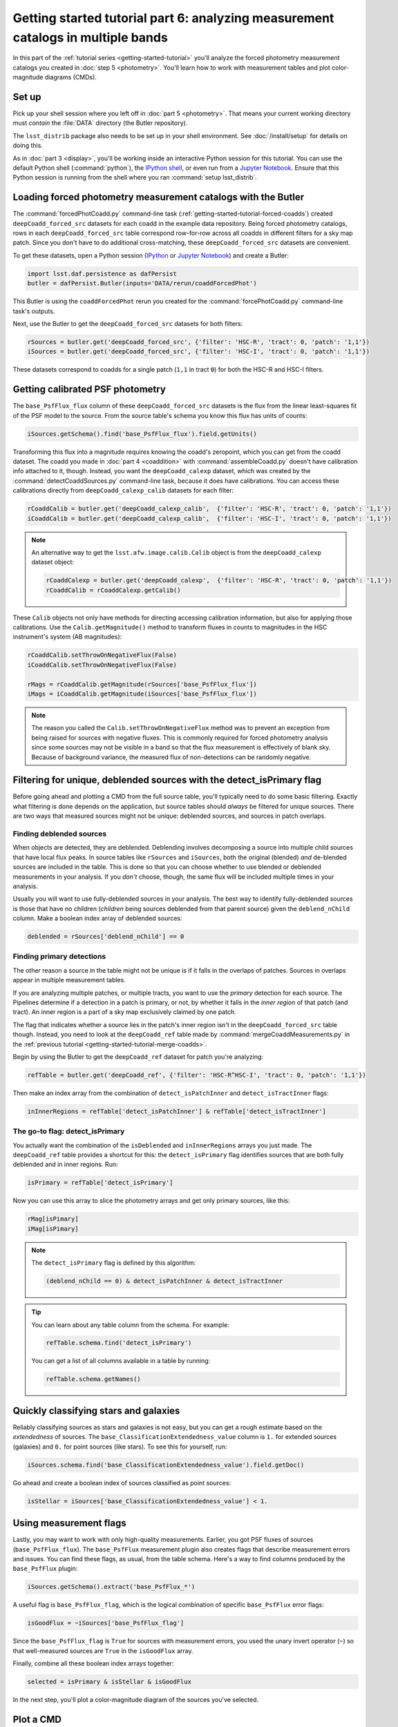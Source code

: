..
  Brief:
  This tutorial is geared towards beginners to the Science Pipelines software.
  Our goal is to guide the reader through a small data processing project to show what it feels like to use the Science Pipelines.
  We want this tutorial to be kinetic; instead of getting bogged down in explanations and side-notes, we'll link to other documentation.
  Don't assume the user has any prior experience with the Pipelines; do assume a working knowledge of astronomy and the command line.

#################################################################################
Getting started tutorial part 6: analyzing measurement catalogs in multiple bands
#################################################################################

In this part of the :ref:`tutorial series <getting-started-tutorial>` you'll analyze the forced photometry measurement catalogs you created in :doc:`step 5 <photometry>`.
You'll learn how to work with measurement tables and plot color-magnitude diagrams (CMDs).

Set up
======

Pick up your shell session where you left off in :doc:`part 5 <photometry>`.
That means your current working directory must *contain* the :file:`DATA` directory (the Butler repository).

The ``lsst_distrib`` package also needs to be set up in your shell environment.
See :doc:`/install/setup` for details on doing this.

As in :doc:`part 3 <display>`, you'll be working inside an interactive Python session for this tutorial.
You can use the default Python shell (:command:`python`), the `IPython shell`_, or even run from a `Jupyter Notebook`_.
Ensure that this Python session is running from the shell where you ran :command:`setup lsst_distrib`.

Loading forced photometry measurement catalogs with the Butler
==============================================================

The :command:`forcedPhotCoadd.py` command-line task (:ref:`getting-started-tutorial-forced-coadds`) created ``deepCoadd_forced_src`` datasets for each coadd in the example data repository.
Being forced photometry catalogs, rows in each ``deepCoadd_forced_src`` table correspond row-for-row across all coadds in different filters for a sky map patch.
Since you don't have to do additional cross-matching, these ``deepCoadd_forced_src`` datasets are convenient.

To get these datasets, open a Python session (`IPython`_ or `Jupyter Notebook`_) and create a Butler:

.. code-block:: python

   import lsst.daf.persistence as dafPersist
   butler = dafPersist.Butler(inputs='DATA/rerun/coaddForcedPhot')

This Butler is using the ``coaddForcedPhot`` rerun you created for the :command:`forcePhotCoadd.py` command-line task's outputs.

Next, use the Butler to get the ``deepCoadd_forced_src`` datasets for both filters:

.. code-block:: python

   rSources = butler.get('deepCoadd_forced_src', {'filter': 'HSC-R', 'tract': 0, 'patch': '1,1'})
   iSources = butler.get('deepCoadd_forced_src', {'filter': 'HSC-I', 'tract': 0, 'patch': '1,1'})

These datasets correspond to coadds for a single patch (``1,1`` in tract ``0``) for both the HSC-R and HSC-I filters.

Getting calibrated PSF photometry
=================================

The ``base_PsfFlux_flux`` column of these ``deepCoadd_forced_src`` datasets is the flux from the linear least-squares fit of the PSF model to the source.
From the source table's schema you know this flux has units of counts:

.. code-block:: python

   iSources.getSchema().find('base_PsfFlux_flux').field.getUnits()

Transforming this flux into a magnitude requires knowing the coadd's zeropoint, which you can get from the coadd dataset.
The coadd you made in :doc:`part 4 <coaddition>` with :command:`assembleCoadd.py` doesn't have calibration info attached to it, though.
Instead, you want the ``deepCoadd_calexp`` dataset, which was created by the :command:`detectCoaddSources.py` command-line task, because it does have calibrations.
You can access these calibrations directly from ``deepCoadd_calexp_calib`` datasets for each filter:

.. code-block:: python

   rCoaddCalib = butler.get('deepCoadd_calexp_calib',  {'filter': 'HSC-R', 'tract': 0, 'patch': '1,1'})
   iCoaddCalib = butler.get('deepCoadd_calexp_calib',  {'filter': 'HSC-I', 'tract': 0, 'patch': '1,1'})

.. note::

   An alternative way to get the ``lsst.afw.image.calib.Calib`` object is from the ``deepCoadd_calexp`` dataset object:

   .. code-block:: python

      rCoaddCalexp = butler.get('deepCoadd_calexp',  {'filter': 'HSC-R', 'tract': 0, 'patch': '1,1'})
      rCoaddCalib = rCoaddCalexp.getCalib()

These ``Calib`` objects not only have methods for directing accessing calibration information, but also for applying those calibrations.
Use the ``Calib.getMagnitude()`` method to transform fluxes in counts to magnitudes in the HSC instrument's system (AB magnitudes):

.. code-block:: python

   rCoaddCalib.setThrowOnNegativeFlux(False)
   iCoaddCalib.setThrowOnNegativeFlux(False)

   rMags = rCoaddCalib.getMagnitude(rSources['base_PsfFlux_flux'])
   iMags = iCoaddCalib.getMagnitude(iSources['base_PsfFlux_flux'])

.. note::

   The reason you called the ``Calib.setThrowOnNegativeFlux`` method was to prevent an exception from being raised for sources with negative fluxes.
   This is commonly required for forced photometry analysis since some sources may not be visible in a band so that the flux measurement is effectively of blank sky.
   Because of background variance, the measured flux of non-detections can be randomly negative.

Filtering for unique, deblended sources with the detect_isPrimary flag
======================================================================

Before going ahead and plotting a CMD from the full source table, you'll typically need to do some basic filtering.
Exactly what filtering is done depends on the application, but source tables should *always* be filtered for unique sources.
There are two ways that measured sources might not be unique: deblended sources, and sources in patch overlaps.

Finding deblended sources
-------------------------

When objects are detected, they are deblended.
Deblending involves decomposing a source into multiple child sources that have local flux peaks.
In source tables like ``rSources`` and ``iSources``, both the original (blended) *and* de-blended sources are included in the table.
This is done so that you can choose whether to use blended or deblended measurements in your analysis.
If you *don't* choose, though, the same flux will be included multiple times in your analysis.

Usually you will want to use fully-deblended sources in your analysis.
The best way to identify fully-deblended sources is those that have no children (*children* being sources deblended from that parent source) given the ``deblend_nChild`` column.
Make a boolean index array of deblended sources:

.. code-block:: python

   deblended = rSources['deblend_nChild'] == 0

Finding primary detections
--------------------------

The other reason a source in the table might not be unique is if it falls in the overlaps of patches.
Sources in overlaps appear in multiple measurement tables.

If you are analyzing multiple patches, or multiple tracts, you want to use the *primary* detection for each source.
The Pipelines determine if a detection in a patch is primary, or not, by whether it falls in the *inner region* of that patch (and tract).
An inner region is a part of a sky map exclusively claimed by one patch.

The flag that indicates whether a source lies in the patch's inner region isn't in the ``deepCoadd_forced_src`` table though.
Instead, you need to look at the ``deepCoadd_ref`` table made by :command:`mergeCoaddMeasurements.py` in the :ref:`previous tutorial <getting-started-tutorial-merge-coadds>`.

Begin by using the Butler to get the ``deepCoadd_ref`` dataset for  patch you're analyzing:

.. code-block:: python

   refTable = butler.get('deepCoadd_ref', {'filter': 'HSC-R^HSC-I', 'tract': 0, 'patch': '1,1'})

Then make an index array from the combination of ``detect_isPatchInner`` and ``detect_isTractInner`` flags:

.. code-block:: python

   inInnerRegions = refTable['detect_isPatchInner'] & refTable['detect_isTractInner']

The go-to flag: detect_isPrimary
--------------------------------

You actually want the combination of the ``isDeblended`` and ``inInnerRegions`` arrays you just made.
The ``deepCoadd_ref`` table provides a shortcut for this: the ``detect_isPrimary`` flag identifies sources that are both fully deblended and in inner regions.
Run:

.. code-block:: python

   isPrimary = refTable['detect_isPrimary']

Now you can use this array to slice the photometry arrays and get only primary sources, like this:

.. code-block:: python

   rMag[isPimary]
   iMag[isPimary]

.. note::

   The ``detect_isPrimary`` flag is defined by this algorithm:

   .. code-block:: text

      (deblend_nChild == 0) & detect_isPatchInner & detect_isTractInner

.. tip::

   You can learn about any table column from the schema.
   For example:

   .. code-block:: python

      refTable.schema.find('detect_isPrimary')

   You can get a list of all columns available in a table by running:

   .. code-block:: python

      refTable.schema.getNames()

Quickly classifying stars and galaxies
======================================

Reliably classifying sources as stars and galaxies is not easy, but you can get a rough estimate based on the *extendedness* of sources.
The ``base_ClassificationExtendedness_value`` column is ``1.`` for extended sources (galaxies) and ``0.`` for point sources (like stars).
To see this for yourself, run:

.. code-block:: python

   iSources.schema.find('base_ClassificationExtendedness_value').field.getDoc()

Go ahead and create a boolean index of sources classified as point sources:

.. code-block:: python

   isStellar = iSources['base_ClassificationExtendedness_value'] < 1.

Using measurement flags
=======================

Lastly, you may want to work with only high-quality measurements.
Earlier, you got PSF fluxes of sources (``base_PsfFlux_flux``).
The ``base_PsfFlux`` measurement plugin also creates flags that describe measurement errors and issues.
You can find these flags, as usual, from the table schema.
Here's a way to find columns produced by the ``base_PsfFlux`` plugin:

.. code-block:: python

   iSources.getSchema().extract('base_PsfFlux_*')

A useful flag is ``base_PsfFlux_flag``, which is the logical combination of specific ``base_PsfFlux`` error flags:

.. code-block:: python

   isGoodFlux = ~iSources['base_PsfFlux_flag']

Since the ``base_PsfFlux_flag`` is ``True`` for sources with measurement errors, you used the unary invert operator (``~``) so that well-measured sources are ``True`` in the ``isGoodFlux`` array.

Finally, combine all these boolean index arrays together:

.. code-block:: python

   selected = isPrimary & isStellar & isGoodFlux

In the next step, you'll plot a color-magnitude diagram of the sources you've selected.

Plot a CMD
==========

The product of this effort will be an *r-i* CMD.
You can use matplotlib_ to create this visualization:

.. code-block:: python

   import matplotlib.pyplot as plt

   plt.style.use('seaborn-notebook')
   plt.figure(1, figsize=(4, 4), dpi=140)
   plt.scatter(rMags[selected] - iMags[selected],
               iMags[selected],
               edgecolors='None', s=2, c='k')
   plt.xlim(-0.5, 3)
   plt.ylim(25, 14)
   plt.xlabel('$r-i$')
   plt.ylabel('$i$')
   plt.subplots_adjust(left=0.125, bottom=0.1)
   plt.show()

You should see a figure like this:

.. figure:: multiband-analysis-stars.png
   :alt: r-i color-magnitude diagram of stars.
   :height: 546
   :width: 546

   r-i color-magnitude diagram of stars.

Wrap up
=======

In this tutorial, you gained experience working with source measurement catalogs created by the LSST Science Pipelines.
Here are some takeaways:

- Forced photometry source tables are ``deepCoadd_forced_src`` datasets.
  They're convenient to use because ``deepCoadd_forced_src`` tables from different filters (for a given sky map patch) correspond row-for-row.
- You need to filter sources for uniqueness due to deblending and patch overlaps.
  The ``detect_isPrimary`` column from the ``deepCoadd_ref`` dataset is the go-to flag for doing this.
- Use the ``base_ClassificationExtendedness_value`` column to quickly distinguish stars from galaxies.
- The ``base_PsfFlux_flag`` column is useful for identifying sources that don't have photometric measurement errors.

In the end, you created a simple *r-i* CMD.
This tutorial is just the beginning, though.
With the dataset you've created in this tutorial, you can look at galaxies with measurements from the ``CModel`` plugin.
Or compare PSF-fitted photometric measurements with aperture photometry of stars.

When you're ready, dive into the rest of the :doc:`LSST Science Pipelines </index>` documentation to begin processing your own data.
As you're learning, don't hesitate to reach out with questions on the `LSST Community forum`_.

.. _`Jupyter Notebook`: http://jupyter-notebook.readthedocs.io/en/latest/
.. _IPython:
.. _`IPython shell`: http://ipython.readthedocs.io/en/stable/
.. _matplotlib: http://matplotlib.org
.. _LSST Community forum: https://community.lsst.org
